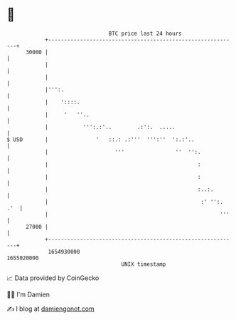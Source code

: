 * 👋

#+begin_example
                                   BTC price last 24 hours                    
               +------------------------------------------------------------+ 
         30000 |                                                            | 
               |                                                            | 
               |                                                            | 
               |''':.                                                       | 
               |    '::::.                                                  | 
               |     '   ''..                                               | 
               |           ''':.:'..        .:':.  .....                    | 
   $ USD       |               '   ::.: .:'''  ''':''  ':.:'..              | 
               |                     '''                ''  '':.            | 
               |                                               :            | 
               |                                               :            | 
               |                                               :..:.        | 
               |                                                :' '':. .'  | 
               |                                                      '''   | 
         27000 |                                                            | 
               +------------------------------------------------------------+ 
                1654930000                                        1655020000  
                                       UNIX timestamp                         
#+end_example
📈 Data provided by CoinGecko

🧑‍💻 I'm Damien

✍️ I blog at [[https://www.damiengonot.com][damiengonot.com]]

